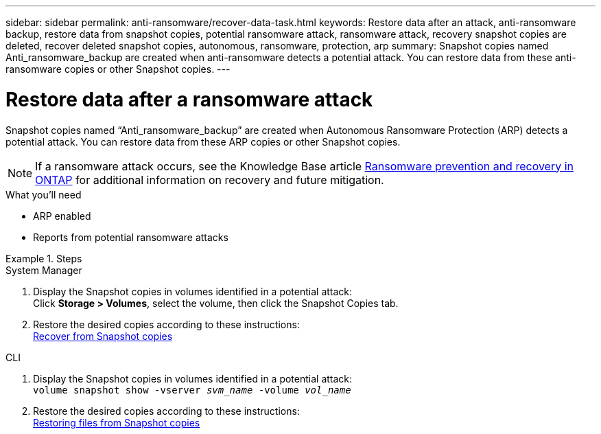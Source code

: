 ---
sidebar: sidebar
permalink: anti-ransomware/recover-data-task.html
keywords: Restore data after an attack, anti-ransomware backup, restore data from snapshot copies, potential ransomware attack, ransomware attack, recovery snapshot copies are deleted, recover deleted snapshot copies, autonomous, ransomware, protection, arp
summary: Snapshot copies named Anti_ransomware_backup are created when anti-ransomware detects a potential attack. You can restore data from these anti-ransomware copies or other Snapshot copies.
---

= Restore data after a ransomware attack
:toc: macro
:toclevels: 1
:hardbreaks:
:nofooter:
:icons: font
:linkattrs:
:imagesdir: ./media/

[.lead]
Snapshot copies named “Anti_ransomware_backup” are created when Autonomous Ransomware Protection (ARP) detects a potential attack. You can restore data from these ARP copies or other Snapshot copies.

[NOTE]
If a ransomware attack occurs, see the Knowledge Base article link:https://kb.netapp.com/Advice_and_Troubleshooting/Data_Storage_Software/ONTAP_OS/Ransomware_prevention_and_recovery_in_ONTAP[Ransomware prevention and recovery in ONTAP^] for additional information on recovery and future mitigation.

.What you’ll need

*	ARP enabled
*	Reports from potential ransomware attacks

.Steps

[role="tabbed-block"]
====
.System Manager
--
.	Display the Snapshot copies in volumes identified in a potential attack:
Click *Storage > Volumes*, select the volume, then click the Snapshot Copies tab.

.	Restore the desired copies according to these instructions:
link:../task_dp_recover_snapshot.html[Recover from Snapshot copies]
--

.CLI
--
.	Display the Snapshot copies in volumes identified in a potential attack:
`volume snapshot show -vserver _svm_name_ -volume _vol_name_`

.	Restore the desired copies according to these instructions:
link:../data-protection/restore-contents-volume-snapshot-task.html[Restoring files from Snapshot copies]
--
====

// 2022-08-25, BURT 1499112
// 2022-06-10, jira-kda-1532
// 2021-12-08, BURT 1444760
// 2021-10-29, Jira IE-353
